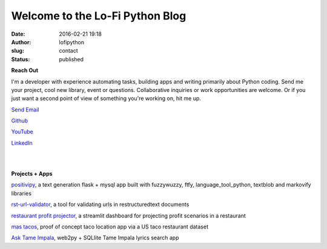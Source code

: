 Welcome to the Lo-Fi Python Blog
################################
:date: 2016-02-21 19:18
:author: lofipython
:slug: contact
:status: published

**Reach Out**

I'm a developer with experience automating tasks, building apps and writing primarily 
about Python coding. Send me your project, cool new library, event or questions. 
Collaborative inquiries or work opportunities are welcome. Or if you just want a second
point of view of something you're working on, hit me up.

`Send Email <mailto:lofipython@gmail.com?subject=Lo-Fi%20Python%20Collaboration&body=You%20need%20to%20know%20about%20my%20project%20or%20event>`_

`Github <https://github.com/erickbytes/lofipython>`__

`YouTube <https://www.youtube.com/channel/UCR3jptQUW1yRunhP-N6QK4g>`__

`LinkedIn <https://www.linkedin.com/in/erickrumbold>`__

|
|

**Projects + Apps**

`positivipy <https://positivethoughts.pythonanywhere.com/>`__, a text generation flask + mysql app built with fuzzywuzzy, ftfy, language_tool_python, textblob and markovify libraries

`rst-url-validator <https://github.com/erickbytes/rst-url-validator>`__, a tool for validating urls in restructuredtext documents

`restaurant profit projector <https://github.com/erickbytes/restaurant-profit-projector>`__, a streamlit dashboard for projecting profit scenarios in a restaurant

`mas tacos <https://mastacos.pythonanywhere.com/>`__, proof of concept taco location app via a US taco restaurant dataset

`Ask Tame Impala <https://tameimpala.pythonanywhere.com/>`__, web2py + SQLlite Tame Impala lyrics search app

